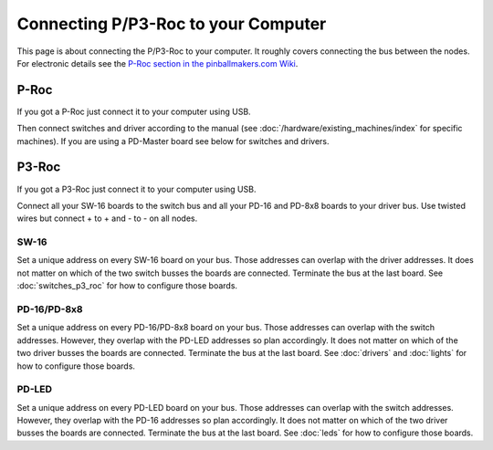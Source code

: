 Connecting P/P3-Roc to your Computer
====================================

This page is about connecting the P/P3-Roc to your computer.
It roughly covers connecting the bus between the nodes.
For electronic details see the
`P-Roc section in the pinballmakers.com Wiki <http://pinballmakers.com/wiki/index.php/P-ROC_Main_Page>`_.

P-Roc
-----

If you got a P-Roc just connect it to your computer using USB.

.. image:: /hardware/images/multimorphic_p_roc.png

Then connect switches and driver according to the manual
(see :doc:`/hardware/existing_machines/index` for specific machines).
If you are using a PD-Master board see below for switches and drivers.

P3-Roc
------

If you got a P3-Roc just connect it to your computer using USB.

.. image:: /hardware/images/multimorphic_p3_roc.png

Connect all your SW-16 boards to the switch bus and all your PD-16 and PD-8x8
boards to your driver bus. Use twisted wires but connect + to + and - to - on
all nodes.

.. image:: /hardware/images/multimorphic_p3_roc_wireing.png

SW-16
~~~~~

.. image:: /hardware/images/multimorphic_SW-16.png

Set a unique address on every SW-16 board on your bus.
Those addresses can overlap with the driver addresses.
It does not matter on which of the two switch busses the boards are connected.
Terminate the bus at the last board.
See :doc:`switches_p3_roc` for how to configure those boards.

PD-16/PD-8x8
~~~~~~~~~~~~

.. image:: /hardware/images/multimorphic_PD-16.png

Set a unique address on every PD-16/PD-8x8 board on your bus.
Those addresses can overlap with the switch addresses.
However, they overlap with the PD-LED addresses so plan accordingly.
It does not matter on which of the two driver busses the boards are connected.
Terminate the bus at the last board.
See :doc:`drivers` and :doc:`lights` for how to configure those boards.

PD-LED
~~~~~~

.. image:: /hardware/images/multimorphic_PD-LED.png

Set a unique address on every PD-LED board on your bus.
Those addresses can overlap with the switch addresses.
However, they overlap with the PD-16 addresses so plan accordingly.
It does not matter on which of the two driver busses the boards are connected.
Terminate the bus at the last board.
See :doc:`leds` for how to configure those boards.
